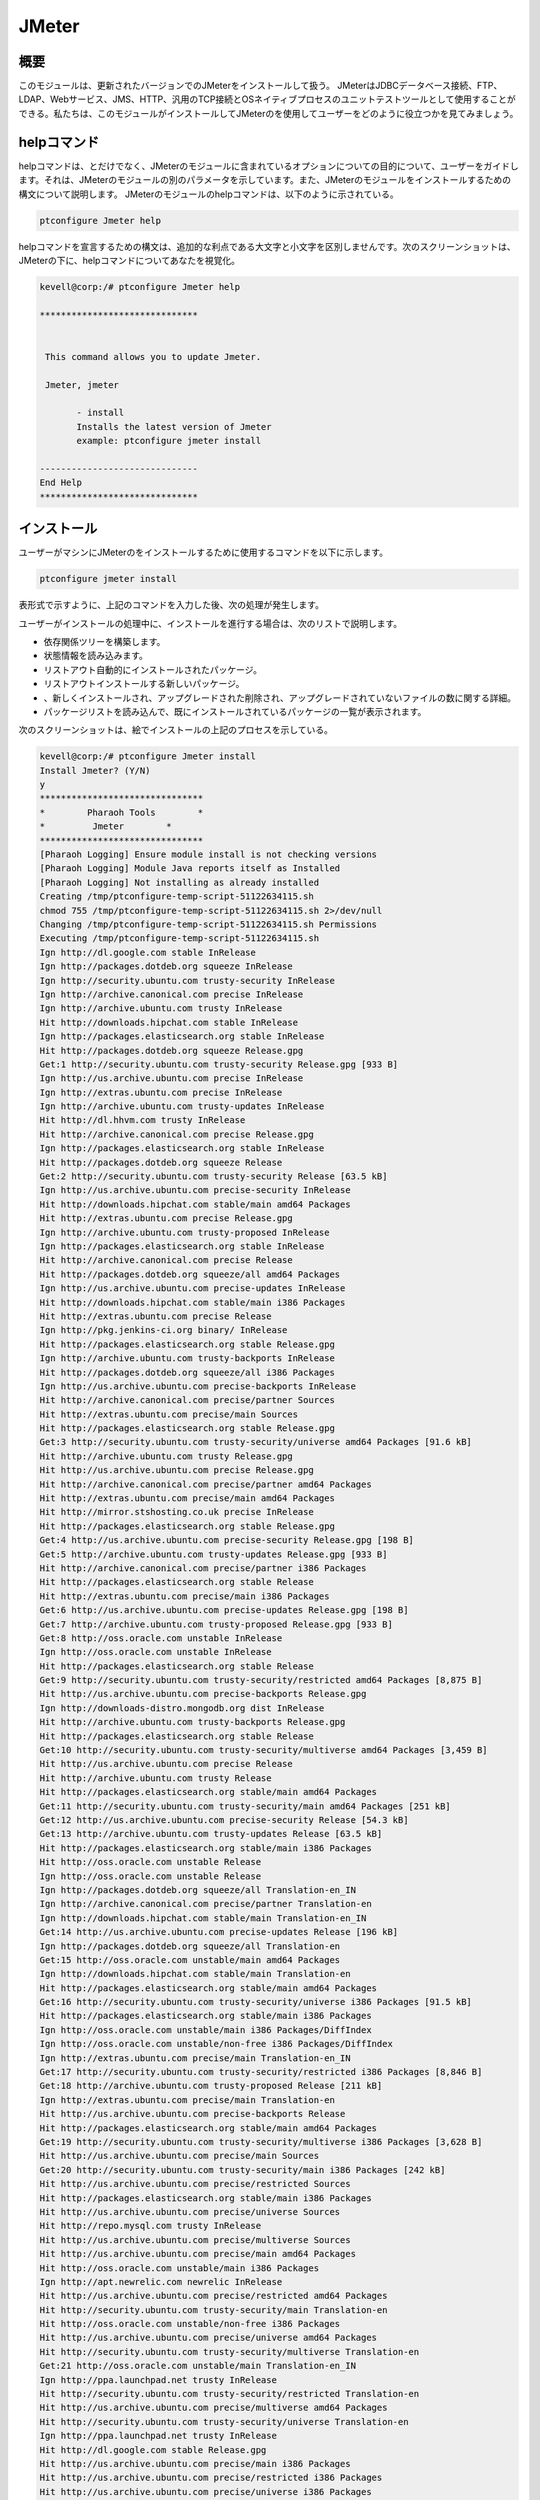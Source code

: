 =======
JMeter
=======

概要
------------

このモジュールは、更新されたバージョンでのJMeterをインストールして扱う。 JMeterはJDBCデータベース接続、FTP、LDAP、Webサービス、JMS、HTTP、汎用のTCP接続とOSネイティブプロセスのユニットテストツールとして使用することができる。私たちは、このモジュールがインストールしてJMeterのを使用してユーザーをどのように役立つかを見てみましょう。

helpコマンド
---------------------

helpコマンドは、とだけでなく、JMeterのモジュールに含まれているオプションについての目的について、ユーザーをガイドします。それは、JMeterのモジュールの別のパラメータを示しています。また、JMeterのモジュールをインストールするための構文について説明します。 JMeterのモジュールのhelpコマンドは、以下のように示されている。

.. code-block:: bash 

	ptconfigure Jmeter help 

helpコマンドを宣言するための構文は、追加的な利点である大文字と小文字を区別しませんです。次のスクリーンショットは、JMeterの下に、helpコマンドについてあなたを視覚化。


.. code-block:: bash 

 kevell@corp:/# ptconfigure Jmeter help 

 ****************************** 


  This command allows you to update Jmeter. 

  Jmeter, jmeter 

        - install 
        Installs the latest version of Jmeter 
        example: ptconfigure jmeter install 

 ------------------------------ 
 End Help 
 ****************************** 


インストール
----------------

ユーザーがマシンにJMeterのをインストールするために使用するコマンドを以下に示します。

.. code-block:: bash 

	ptconfigure jmeter install 

表形式で示すように、上記のコマンドを入力した後、次の処理が発生します。


.. cssclass:: table-bordered 

 +---------------------------+------------------+------------+------------------------------------------------------+
 | パラメータ                | 代替パラメータ   | オプション | コメント                                             |
 +===========================+==================+============+======================================================+
 |Install Jmeter? (Y/N)      | jmeter, Jmeter   | Y(Yes)     | ユーザーは、Yと入力することができ、                  |
 |                           |                  |            | インストールプロセスを続行したい場合                 |
 +---------------------------+------------------+------------+------------------------------------------------------+
 |Install Jmeter? (Y/N)      | jmeter, Jmeter   | N(No)      | ユーザーは、Nと入力することができ、                  |
 |                           |                  |            | インストールプロセスを終了したい場合は|              |
 +---------------------------+------------------+------------+------------------------------------------------------+



ユーザーがインストールの処理中に、インストールを進行する場合は、次のリストで説明します。


* 依存関係ツリーを構築します。
* 状態情報を読み込みます。
* リストアウト自動的にインストールされたパッケージ。
* リストアウトインストールする新しいパッケージ。
* 、新しくインストールされ、アップグレードされた削除され、アップグレードされていないファイルの数に関する詳細。
* パッケージリストを読み込んで、既にインストールされているパッケージの一覧が表示されます。


次のスクリーンショットは、絵でインストールの上記のプロセスを示している。


.. code-block:: bash 

 kevell@corp:/# ptconfigure Jmeter install
 Install Jmeter? (Y/N) 
 y
 *******************************
 *        Pharaoh Tools        *
 *         Jmeter        *
 *******************************
 [Pharaoh Logging] Ensure module install is not checking versions
 [Pharaoh Logging] Module Java reports itself as Installed
 [Pharaoh Logging] Not installing as already installed
 Creating /tmp/ptconfigure-temp-script-51122634115.sh
 chmod 755 /tmp/ptconfigure-temp-script-51122634115.sh 2>/dev/null
 Changing /tmp/ptconfigure-temp-script-51122634115.sh Permissions
 Executing /tmp/ptconfigure-temp-script-51122634115.sh
 Ign http://dl.google.com stable InRelease
 Ign http://packages.dotdeb.org squeeze InRelease
 Ign http://security.ubuntu.com trusty-security InRelease
 Ign http://archive.canonical.com precise InRelease
 Ign http://archive.ubuntu.com trusty InRelease
 Hit http://downloads.hipchat.com stable InRelease
 Ign http://packages.elasticsearch.org stable InRelease
 Hit http://packages.dotdeb.org squeeze Release.gpg
 Get:1 http://security.ubuntu.com trusty-security Release.gpg [933 B]
 Ign http://us.archive.ubuntu.com precise InRelease
 Ign http://extras.ubuntu.com precise InRelease
 Ign http://archive.ubuntu.com trusty-updates InRelease
 Hit http://dl.hhvm.com trusty InRelease
 Hit http://archive.canonical.com precise Release.gpg
 Ign http://packages.elasticsearch.org stable InRelease
 Hit http://packages.dotdeb.org squeeze Release
 Get:2 http://security.ubuntu.com trusty-security Release [63.5 kB]
 Ign http://us.archive.ubuntu.com precise-security InRelease
 Hit http://downloads.hipchat.com stable/main amd64 Packages
 Hit http://extras.ubuntu.com precise Release.gpg
 Ign http://archive.ubuntu.com trusty-proposed InRelease
 Ign http://packages.elasticsearch.org stable InRelease
 Hit http://archive.canonical.com precise Release
 Hit http://packages.dotdeb.org squeeze/all amd64 Packages
 Ign http://us.archive.ubuntu.com precise-updates InRelease
 Hit http://downloads.hipchat.com stable/main i386 Packages
 Hit http://extras.ubuntu.com precise Release
 Ign http://pkg.jenkins-ci.org binary/ InRelease
 Hit http://packages.elasticsearch.org stable Release.gpg
 Ign http://archive.ubuntu.com trusty-backports InRelease
 Hit http://packages.dotdeb.org squeeze/all i386 Packages
 Ign http://us.archive.ubuntu.com precise-backports InRelease
 Hit http://archive.canonical.com precise/partner Sources
 Hit http://extras.ubuntu.com precise/main Sources
 Hit http://packages.elasticsearch.org stable Release.gpg
 Get:3 http://security.ubuntu.com trusty-security/universe amd64 Packages [91.6 kB]
 Hit http://archive.ubuntu.com trusty Release.gpg
 Hit http://us.archive.ubuntu.com precise Release.gpg
 Hit http://archive.canonical.com precise/partner amd64 Packages
 Hit http://extras.ubuntu.com precise/main amd64 Packages
 Hit http://mirror.stshosting.co.uk precise InRelease
 Hit http://packages.elasticsearch.org stable Release.gpg
 Get:4 http://us.archive.ubuntu.com precise-security Release.gpg [198 B]
 Get:5 http://archive.ubuntu.com trusty-updates Release.gpg [933 B]
 Hit http://archive.canonical.com precise/partner i386 Packages
 Hit http://packages.elasticsearch.org stable Release
 Hit http://extras.ubuntu.com precise/main i386 Packages
 Get:6 http://us.archive.ubuntu.com precise-updates Release.gpg [198 B]
 Get:7 http://archive.ubuntu.com trusty-proposed Release.gpg [933 B]
 Get:8 http://oss.oracle.com unstable InRelease
 Ign http://oss.oracle.com unstable InRelease
 Hit http://packages.elasticsearch.org stable Release
 Get:9 http://security.ubuntu.com trusty-security/restricted amd64 Packages [8,875 B]
 Hit http://us.archive.ubuntu.com precise-backports Release.gpg
 Ign http://downloads-distro.mongodb.org dist InRelease
 Hit http://archive.ubuntu.com trusty-backports Release.gpg
 Hit http://packages.elasticsearch.org stable Release
 Get:10 http://security.ubuntu.com trusty-security/multiverse amd64 Packages [3,459 B]
 Hit http://us.archive.ubuntu.com precise Release
 Hit http://archive.ubuntu.com trusty Release
 Hit http://packages.elasticsearch.org stable/main amd64 Packages
 Get:11 http://security.ubuntu.com trusty-security/main amd64 Packages [251 kB]
 Get:12 http://us.archive.ubuntu.com precise-security Release [54.3 kB]
 Get:13 http://archive.ubuntu.com trusty-updates Release [63.5 kB]
 Hit http://packages.elasticsearch.org stable/main i386 Packages
 Hit http://oss.oracle.com unstable Release
 Ign http://oss.oracle.com unstable Release
 Ign http://packages.dotdeb.org squeeze/all Translation-en_IN
 Ign http://archive.canonical.com precise/partner Translation-en
 Ign http://downloads.hipchat.com stable/main Translation-en_IN
 Get:14 http://us.archive.ubuntu.com precise-updates Release [196 kB]
 Ign http://packages.dotdeb.org squeeze/all Translation-en
 Get:15 http://oss.oracle.com unstable/main amd64 Packages
 Ign http://downloads.hipchat.com stable/main Translation-en
 Hit http://packages.elasticsearch.org stable/main amd64 Packages
 Get:16 http://security.ubuntu.com trusty-security/universe i386 Packages [91.5 kB]
 Hit http://packages.elasticsearch.org stable/main i386 Packages
 Ign http://oss.oracle.com unstable/main i386 Packages/DiffIndex
 Ign http://oss.oracle.com unstable/non-free i386 Packages/DiffIndex
 Ign http://extras.ubuntu.com precise/main Translation-en_IN
 Get:17 http://security.ubuntu.com trusty-security/restricted i386 Packages [8,846 B]
 Get:18 http://archive.ubuntu.com trusty-proposed Release [211 kB]
 Ign http://extras.ubuntu.com precise/main Translation-en
 Hit http://us.archive.ubuntu.com precise-backports Release
 Hit http://packages.elasticsearch.org stable/main amd64 Packages
 Get:19 http://security.ubuntu.com trusty-security/multiverse i386 Packages [3,628 B]
 Hit http://us.archive.ubuntu.com precise/main Sources
 Get:20 http://security.ubuntu.com trusty-security/main i386 Packages [242 kB]
 Hit http://us.archive.ubuntu.com precise/restricted Sources
 Hit http://packages.elasticsearch.org stable/main i386 Packages
 Hit http://us.archive.ubuntu.com precise/universe Sources
 Hit http://repo.mysql.com trusty InRelease
 Hit http://us.archive.ubuntu.com precise/multiverse Sources
 Hit http://us.archive.ubuntu.com precise/main amd64 Packages
 Hit http://oss.oracle.com unstable/main i386 Packages
 Ign http://apt.newrelic.com newrelic InRelease
 Hit http://us.archive.ubuntu.com precise/restricted amd64 Packages
 Hit http://security.ubuntu.com trusty-security/main Translation-en
 Hit http://oss.oracle.com unstable/non-free i386 Packages
 Hit http://us.archive.ubuntu.com precise/universe amd64 Packages
 Hit http://security.ubuntu.com trusty-security/multiverse Translation-en
 Get:21 http://oss.oracle.com unstable/main Translation-en_IN
 Ign http://ppa.launchpad.net trusty InRelease
 Hit http://security.ubuntu.com trusty-security/restricted Translation-en
 Hit http://us.archive.ubuntu.com precise/multiverse amd64 Packages
 Hit http://security.ubuntu.com trusty-security/universe Translation-en
 Ign http://ppa.launchpad.net trusty InRelease
 Hit http://dl.google.com stable Release.gpg
 Hit http://us.archive.ubuntu.com precise/main i386 Packages
 Hit http://us.archive.ubuntu.com precise/restricted i386 Packages
 Hit http://us.archive.ubuntu.com precise/universe i386 Packages
 Hit http://dl.hhvm.com trusty/main amd64 Packages
 Hit http://us.archive.ubuntu.com precise/multiverse i386 Packages
 Hit http://dl.hhvm.com trusty/main i386 Packages
 Hit http://archive.ubuntu.com trusty-backports Release
 Hit http://archive.ubuntu.com trusty/main Sources
 Hit http://us.archive.ubuntu.com precise/main Translation-en
 Hit http://archive.ubuntu.com trusty/universe Sources
 Hit http://archive.ubuntu.com trusty/restricted Sources
 Hit http://us.archive.ubuntu.com precise/multiverse Translation-en
 Hit http://archive.ubuntu.com trusty/multiverse Sources
 Get:22 http://www.apache.org 21x InRelease [3,167 B]
 Hit http://archive.ubuntu.com trusty/main amd64 Packages
 Hit http://us.archive.ubuntu.com precise/restricted Translation-en
 Hit http://archive.ubuntu.com trusty/universe amd64 Packages
 Hit http://pkg.jenkins-ci.org binary/ Release.gpg
 Hit http://archive.ubuntu.com trusty/restricted amd64 Packages
 Hit http://us.archive.ubuntu.com precise/universe Translation-en
 Hit http://archive.ubuntu.com trusty/multiverse amd64 Packages
 Get:23 http://us.archive.ubuntu.com precise-security/main Sources [125 kB]
 Hit http://archive.ubuntu.com trusty/main i386 Packages
 Hit http://mirror.stshosting.co.uk precise/main amd64 Packages
 Hit http://mirror.stshosting.co.uk precise/main i386 Packages
 Hit http://archive.ubuntu.com trusty/universe i386 Packages
 Hit http://archive.ubuntu.com trusty/restricted i386 Packages
 Ign http://packages.elasticsearch.org stable/main Translation-en_IN
 Hit http://archive.ubuntu.com trusty/multiverse i386 Packages
 Get:24 http://us.archive.ubuntu.com precise-security/restricted Sources [3,759 B]
 Err http://oss.oracle.com unstable/main amd64 Packages
   HttpError404
 Ign http://packages.elasticsearch.org stable/main Translation-en
 Get:25 http://us.archive.ubuntu.com precise-security/universe Sources [34.2 kB]
 Hit http://archive.ubuntu.com trusty/main Translation-en
 Err http://oss.oracle.com unstable/non-free amd64 Packages
   HttpError404
 Hit http://downloads-distro.mongodb.org dist Release.gpg
 Ign http://packages.elasticsearch.org stable/main Translation-en_IN
 Get:26 http://us.archive.ubuntu.com precise-security/multiverse Sources [1,815 B]
 Ign http://oss.oracle.com unstable/main Translation-en_IN
 Ign http://packages.elasticsearch.org stable/main Translation-en
 Hit http://archive.ubuntu.com trusty/multiverse Translation-en
 Get:27 http://us.archive.ubuntu.com precise-security/main amd64 Packages [492 kB]
 Ign http://oss.oracle.com unstable/main Translation-en
 Ign http://packages.elasticsearch.org stable/main Translation-en_IN
 Ign http://oss.oracle.com unstable/non-free Translation-en_IN
 Ign http://packages.elasticsearch.org stable/main Translation-en
 Hit http://archive.ubuntu.com trusty/restricted Translation-en
 Ign http://oss.oracle.com unstable/non-free Translation-en
 Hit http://archive.ubuntu.com trusty/universe Translation-en
 Get:28 http://archive.ubuntu.com trusty-updates/universe amd64 Packages [263 kB]
 Get:29 http://us.archive.ubuntu.com precise-security/restricted amd64 Packages [8,943 B]
 Hit http://repo.mysql.com trusty/mysql-5.6 Sources
 Hit http://repo.mysql.com trusty/mysql-5.6 amd64 Packages
 Get:30 http://us.archive.ubuntu.com precise-security/universe amd64 Packages [108 kB]
 Hit http://repo.mysql.com trusty/mysql-5.6 i386 Packages
 Get:31 http://archive.ubuntu.com trusty-updates/restricted amd64 Packages [9,238 B]
 Get:32 http://archive.ubuntu.com trusty-updates/multiverse amd64 Packages [11.7 kB]
 Get:33 http://us.archive.ubuntu.com precise-security/multiverse amd64 Packages [2,463 B]
 Get:34 http://us.archive.ubuntu.com precise-security/main i386 Packages [531 kB]
 Get:35 http://archive.ubuntu.com trusty-updates/main amd64 Packages [490 kB]
 Hit http://apt.newrelic.com newrelic Release.gpg
 Hit http://ppa.launchpad.net trusty Release.gpg
 Hit http://ppa.launchpad.net trusty Release.gpg
 Hit http://dl.google.com stable Release
 Hit http://pkg.jenkins-ci.org binary/ Release
 Get:36 http://www.apache.org 21x/main amd64 Packages [704 B]
 Get:37 http://www.apache.org 21x/main i386 Packages [704 B]
 Get:38 http://us.archive.ubuntu.com precise-security/restricted i386 Packages [8,939 B]
 Get:39 http://us.archive.ubuntu.com precise-security/universe i386 Packages [116 kB]
 Hit http://downloads-distro.mongodb.org dist Release
 Get:40 http://us.archive.ubuntu.com precise-security/multiverse i386 Packages [2,652 B]
 Hit http://us.archive.ubuntu.com precise-security/main Translation-en
 Hit http://us.archive.ubuntu.com precise-security/multiverse Translation-en
 Hit http://us.archive.ubuntu.com precise-security/restricted Translation-en
 Hit http://us.archive.ubuntu.com precise-security/universe Translation-en
 Get:41 http://us.archive.ubuntu.com precise-updates/main Sources [487 kB]
 Hit http://apt.newrelic.com newrelic Release
 Hit http://ppa.launchpad.net trusty Release
 Hit http://ppa.launchpad.net trusty Release
 Hit http://dl.google.com stable/main amd64 Packages
 Hit http://dl.google.com stable/main i386 Packages
 Get:42 http://archive.ubuntu.com trusty-updates/universe i386 Packages [264 kB]
 Hit http://pkg.jenkins-ci.org binary/ Packages
 Get:43 http://us.archive.ubuntu.com precise-updates/restricted Sources [7,981 B]
 Get:44 http://us.archive.ubuntu.com precise-updates/universe Sources [112 kB]
 Hit http://downloads-distro.mongodb.org dist/10gen amd64 Packages
 Hit http://downloads-distro.mongodb.org dist/10gen i386 Packages
 Get:45 http://archive.ubuntu.com trusty-updates/restricted i386 Packages [9,256 B]
 Get:46 http://us.archive.ubuntu.com precise-updates/multiverse Sources [9,417 B]
 Get:47 http://us.archive.ubuntu.com precise-updates/main amd64 Packages [884 kB]
 Get:48 http://archive.ubuntu.com trusty-updates/multiverse i386 Packages [11.9 kB]
 Get:49 http://archive.ubuntu.com trusty-updates/main i386 Packages [480 kB]
 Hit http://apt.newrelic.com newrelic/non-free amd64 Packages
 Hit http://apt.newrelic.com newrelic/non-free i386 Packages
 Hit http://ppa.launchpad.net trusty/main amd64 Packages
 Hit http://ppa.launchpad.net trusty/main i386 Packages
 Hit http://ppa.launchpad.net trusty/main Translation-en
 Hit http://ppa.launchpad.net trusty/main amd64 Packages
 Hit http://ppa.launchpad.net trusty/main i386 Packages
 Hit http://ppa.launchpad.net trusty/main Translation-en
 Hit http://archive.ubuntu.com trusty-updates/main Translation-en
 Hit http://archive.ubuntu.com trusty-updates/multiverse Translation-en
 Hit http://archive.ubuntu.com trusty-updates/restricted Translation-en
 Hit http://archive.ubuntu.com trusty-updates/universe Translation-en
 Get:50 http://archive.ubuntu.com trusty-proposed/universe amd64 Packages [31.1 kB]
 Get:51 http://archive.ubuntu.com trusty-proposed/restricted amd64 Packages [28 B]
 Get:52 http://archive.ubuntu.com trusty-proposed/multiverse amd64 Packages [28 B]
 Get:53 http://archive.ubuntu.com trusty-proposed/main amd64 Packages [161 kB]
 Get:54 http://us.archive.ubuntu.com precise-updates/restricted amd64 Packages [13.6 kB]
 Get:55 http://us.archive.ubuntu.com precise-updates/universe amd64 Packages [255 kB]
 Get:56 http://archive.ubuntu.com trusty-proposed/universe i386 Packages [31.1 kB]
 Get:57 http://archive.ubuntu.com trusty-proposed/restricted i386 Packages [28 B]
 Get:58 http://archive.ubuntu.com trusty-proposed/multiverse i386 Packages [28 B]
 Get:59 http://archive.ubuntu.com trusty-proposed/main i386 Packages [158 kB]
 Get:60 http://us.archive.ubuntu.com precise-updates/multiverse amd64 Packages [16.4 kB]
 Get:61 http://us.archive.ubuntu.com precise-updates/main i386 Packages [923 kB]
 Hit http://archive.ubuntu.com trusty-proposed/main Translation-en
 Hit http://archive.ubuntu.com trusty-proposed/multiverse Translation-en
 Hit http://archive.ubuntu.com trusty-proposed/restricted Translation-en
 Hit http://archive.ubuntu.com trusty-proposed/universe Translation-en
 Hit http://archive.ubuntu.com trusty-backports/universe amd64 Packages
 Hit http://archive.ubuntu.com trusty-backports/restricted amd64 Packages
 Hit http://archive.ubuntu.com trusty-backports/multiverse amd64 Packages
 Hit http://archive.ubuntu.com trusty-backports/main amd64 Packages
 Hit http://archive.ubuntu.com trusty-backports/universe i386 Packages
 Hit http://archive.ubuntu.com trusty-backports/restricted i386 Packages
 Hit http://archive.ubuntu.com trusty-backports/multiverse i386 Packages
 Hit http://archive.ubuntu.com trusty-backports/main i386 Packages
 Hit http://archive.ubuntu.com trusty-backports/main Translation-en
 Hit http://archive.ubuntu.com trusty-backports/multiverse Translation-en
 Hit http://archive.ubuntu.com trusty-backports/restricted Translation-en
 Hit http://archive.ubuntu.com trusty-backports/universe Translation-en
 Ign http://dl.hhvm.com trusty/main Translation-en_IN
 Ign http://dl.hhvm.com trusty/main Translation-en
 Ign http://archive.ubuntu.com trusty/main Translation-en_IN
 Ign http://archive.ubuntu.com trusty/multiverse Translation-en_IN
 Ign http://archive.ubuntu.com trusty/restricted Translation-en_IN
 Ign http://archive.ubuntu.com trusty/universe Translation-en_IN
 Ign http://mirror.stshosting.co.uk precise/main Translation-en_IN
 Ign http://mirror.stshosting.co.uk precise/main Translation-en
 Get:62 http://us.archive.ubuntu.com precise-updates/restricted i386 Packages [13.6 kB]
 Get:63 http://us.archive.ubuntu.com precise-updates/universe i386 Packages [264 kB]
 Ign http://repo.mysql.com trusty/mysql-5.6 Translation-en_IN
 Get:64 http://us.archive.ubuntu.com precise-updates/multiverse i386 Packages [16.6 kB]
 Hit http://us.archive.ubuntu.com precise-updates/main Translation-en
 Hit http://us.archive.ubuntu.com precise-updates/multiverse Translation-en
 Ign http://repo.mysql.com trusty/mysql-5.6 Translation-en
 Hit http://us.archive.ubuntu.com precise-updates/restricted Translation-en
 Hit http://us.archive.ubuntu.com precise-updates/universe Translation-en
 Hit http://us.archive.ubuntu.com precise-backports/main Sources
 Hit http://us.archive.ubuntu.com precise-backports/restricted Sources
 Hit http://us.archive.ubuntu.com precise-backports/universe Sources
 Hit http://us.archive.ubuntu.com precise-backports/multiverse Sources
 Hit http://us.archive.ubuntu.com precise-backports/main amd64 Packages
 Hit http://us.archive.ubuntu.com precise-backports/restricted amd64 Packages
 Hit http://us.archive.ubuntu.com precise-backports/universe amd64 Packages
 Hit http://us.archive.ubuntu.com precise-backports/multiverse amd64 Packages
 Hit http://us.archive.ubuntu.com precise-backports/main i386 Packages
 Hit http://us.archive.ubuntu.com precise-backports/restricted i386 Packages
 Hit http://us.archive.ubuntu.com precise-backports/universe i386 Packages
 Hit http://us.archive.ubuntu.com precise-backports/multiverse i386 Packages
 Hit http://us.archive.ubuntu.com precise-backports/main Translation-en
 Hit http://us.archive.ubuntu.com precise-backports/multiverse Translation-en
 Hit http://us.archive.ubuntu.com precise-backports/restricted Translation-en
 Hit http://us.archive.ubuntu.com precise-backports/universe Translation-en
 Ign http://www.apache.org 21x/main Translation-en_IN
 Ign http://www.apache.org 21x/main Translation-en
 Ign http://dl.google.com stable/main Translation-en_IN
 Ign http://us.archive.ubuntu.com precise/main Translation-en_IN
 Ign http://dl.google.com stable/main Translation-en
 Ign http://us.archive.ubuntu.com precise/multiverse Translation-en_IN
 Ign http://pkg.jenkins-ci.org binary/ Translation-en_IN
 Ign http://us.archive.ubuntu.com precise/restricted Translation-en_IN
 Ign http://us.archive.ubuntu.com precise/universe Translation-en_IN
 Ign http://pkg.jenkins-ci.org binary/ Translation-en
 Ign http://downloads-distro.mongodb.org dist/10gen Translation-en_IN
 Ign http://downloads-distro.mongodb.org dist/10gen Translation-en
 Ign http://apt.newrelic.com newrelic/non-free Translation-en_IN
 Ign http://apt.newrelic.com newrelic/non-free Translation-en
 Fetched 7,656 kB in 2min 14s (56.9 kB/s)
 Reading package lists...
 Building dependency tree...
 Reading state information...
 jmeter is already the newest version.
 0 upgraded, 0 newly installed, 0 to remove and 13 not upgraded.
 Temp File /tmp/ptconfigure-temp-script-51122634115.sh Removed
 ... All done!
 *******************************
 Thanks for installing , visit www.pharaohtools.com for more
 ******************************

 Single App Installer:
 --------------------------------------------
 Jmeter: Success
 ------------------------------
 Installer Finished
 ******************************




メリット
------------

* ヘルプとインストールで使用されるパラメータは、他の人に比べながら、追加的な利点である大文字と小文字を区別しません。
* これは、Ubuntuと同様にセントOSの両方に裕福なです。
* この意志モジュールが更新されたバージョンでJMeterのをインストールします。
* モジュールがすでにユーザマシン内に存在されている場合は、それがすでに存在しているようにメッセージが表示されます。
* JMeterはスレッドクッキー、設定変数と、さまざまなレポートあたりの可変パラメータ化、アサーション（レスポンスの検証）をサポートしています。
* オフサイト開発者は簡単にカスタムプラグインでのJMeterを拡張することができます。

